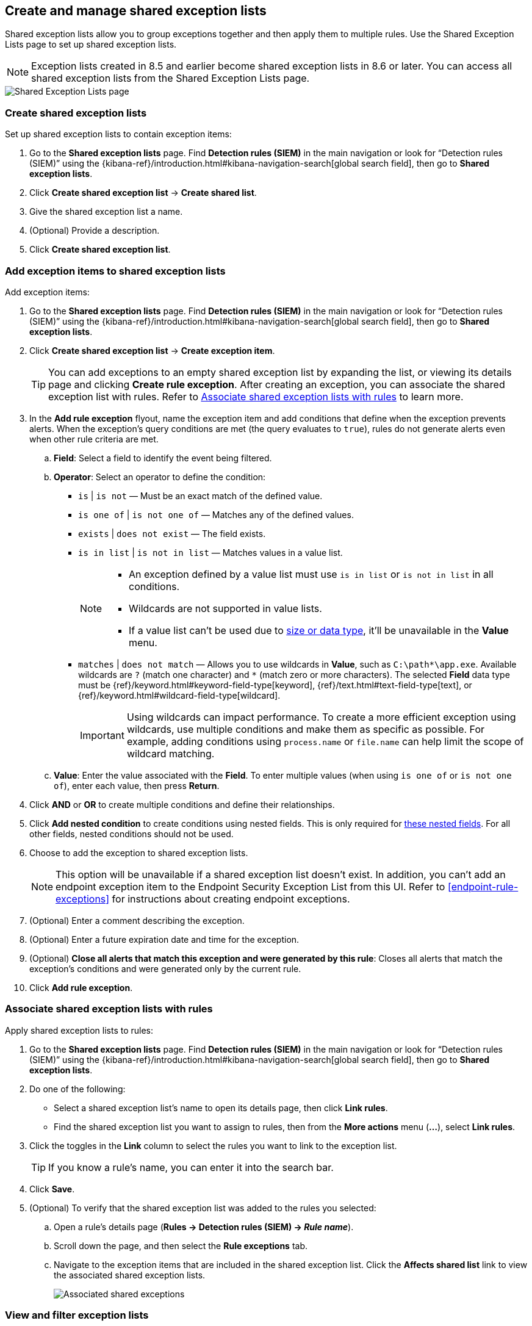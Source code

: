 [[shared-exception-lists]]
== Create and manage shared exception lists

Shared exception lists allow you to group exceptions together and then apply them to multiple rules. Use the Shared Exception Lists page to set up shared exception lists.  

NOTE: Exception lists created in 8.5 and earlier become shared exception lists in 8.6 or later. You can access all shared exception lists from the Shared Exception Lists page.

[role="screenshot"]
image::images/rule-exceptions-page.png[Shared Exception Lists page]

[float]
[[create-shared-exception-list]]
=== Create shared exception lists

Set up shared exception lists to contain exception items:

. Go to the *Shared exception lists* page. Find **Detection rules (SIEM)** in the main navigation or look for “Detection rules (SIEM)” using the {kibana-ref}/introduction.html#kibana-navigation-search[global search field], then go to *Shared exception lists*.
. Click *Create shared exception list* -> *Create shared list*. 
. Give the shared exception list a name. 
. (Optional) Provide a description. 
. Click *Create shared exception list*.

[float]
[[add-exception-items]]
=== Add exception items to shared exception lists

Add exception items:

. Go to the *Shared exception lists* page. Find **Detection rules (SIEM)** in the main navigation or look for “Detection rules (SIEM)” using the {kibana-ref}/introduction.html#kibana-navigation-search[global search field], then go to *Shared exception lists*.
. Click *Create shared exception list* -> *Create exception item*. 
+
TIP: You can add exceptions to an empty shared exception list by expanding the list, or viewing its details page and clicking *Create rule exception*. After creating an exception, you can associate the shared exception list with rules. Refer to <<link-shared-exception-lists>> to learn more.

. In the *Add rule exception* flyout, name the exception item and add conditions that define when the exception prevents alerts. When the exception's query conditions are met (the query evaluates to `true`), rules do not generate alerts even when other rule criteria are met.
  .. *Field*: Select a field to identify the event being filtered.

  .. *Operator*: Select an operator to define the condition:
    * `is` | `is not` — Must be an exact match of the defined value.
    * `is one of` | `is not one of` — Matches any of the defined values.
    * `exists` | `does not exist` — The field exists.
    * `is in list` | `is not in list` — Matches values in a value list.
+
[NOTE]
=======
* An exception defined by a value list must use `is in list` or `is not in list` in all conditions.
* Wildcards are not supported in value lists.
* If a value list can't be used due to <<manage-value-lists,size or data type>>, it'll be unavailable in the *Value* menu.
=======
    * `matches` | `does not match` — Allows you to use wildcards in *Value*, such as `C:\path\*\app.exe`. Available wildcards are `?` (match one character) and `*` (match zero or more characters). The selected *Field* data type must be {ref}/keyword.html#keyword-field-type[keyword], {ref}/text.html#text-field-type[text], or {ref}/keyword.html#wildcard-field-type[wildcard].
+
IMPORTANT: Using wildcards can impact performance. To create a more efficient exception using wildcards, use multiple conditions and make them as specific as possible. For example, adding conditions using `process.name` or `file.name` can help limit the scope of wildcard matching.

  .. *Value*: Enter the value associated with the *Field*. To enter multiple values (when using `is one of` or `is not one of`), enter each value, then press **Return**.

. Click *AND* or *OR* to create multiple conditions and define their relationships.

. Click *Add nested condition* to create conditions using nested fields. This is only required for
<<nested-field-list, these nested fields>>. For all other fields, nested conditions should not be used.

. Choose to add the exception to shared exception lists. 
+ 
NOTE: This option will be unavailable if a shared exception list doesn't exist. In addition, you can't add an endpoint exception item to the Endpoint Security Exception List from this UI. Refer to <<endpoint-rule-exceptions>> for instructions about creating endpoint exceptions. 

. (Optional) Enter a comment describing the exception.
. (Optional) Enter a future expiration date and time for the exception. 
. (Optional) *Close all alerts that match this exception and were generated by this rule*:
Closes all alerts that match the exception's conditions and were generated only by the current rule.
. Click *Add rule exception*.

[float]
[[link-shared-exception-lists]]
=== Associate shared exception lists with rules

Apply shared exception lists to rules:

. Go to the *Shared exception lists* page. Find **Detection rules (SIEM)** in the main navigation or look for “Detection rules (SIEM)” using the {kibana-ref}/introduction.html#kibana-navigation-search[global search field], then go to *Shared exception lists*.
. Do one of the following:
** Select a shared exception list's name to open its details page, then click *Link rules*. 
** Find the shared exception list you want to assign to rules, then from the *More actions* menu (*...*), select *Link rules*.
. Click the toggles in the *Link* column to select the rules you want to link to the exception list.
+
TIP: If you know a rule's name, you can enter it into the search bar.
. Click *Save*. 
. (Optional) To verify that the shared exception list was added to the rules you selected:

.. Open a rule’s details page (*Rules → Detection rules (SIEM) → _Rule name_*).
.. Scroll down the page, and then select the *Rule exceptions* tab. 
.. Navigate to the exception items that are included in the shared exception list. Click the *Affects shared list* link to view the associated shared exception lists.
+
[role="screenshot"]
image::images/associated-shared-exception-list.png[Associated shared exceptions]

[float]
[[view-shared-exception-lists]]
=== View and filter exception lists 

The Shared Exception Lists page displays each shared exception list on an individual row, with the most recently created list at the top. Each row contains these details about the shared exception list:

* Shared exception list name
* Date the list was created
* Username of the user who created the list
* Number of exception items in the shared exception list
* Number of rules the shared exception list affects

To view the details of an exception item within a shared exception list, expand a row.

[role="screenshot"]
image::images/view-filter-shared-exception.png[Associated shared exceptions]

To filter exception lists by a specific value, enter a value in the search bar. You can search the following attributes:

* `name`
* `list_id`
* `created_by`

If no attribute is selected, the app searches the list name by default.

[float]
[[manage-exception-lists]]
=== Manage shared exception lists

You can edit, export, import, duplicate, and delete shared exception lists from the Shared Exception Lists page.  

NOTE: Exception lists created in 8.5 and earlier become shared exception lists in 8.6 or later. You can access all shared exception lists from the Shared Exception Lists page.    

To export or delete an exception list, select the required action button on the appropriate list. Note the following:

* Exception lists are exported to `.ndjson` files.
* Exception lists are also exported as part of any exported detection rules configured with exceptions. Refer to <<import-export-rules-ui>>.
* If an exception list is linked to any rules, you'll get a warning asking you to confirm the deletion. 
* If an exception list contains expired exceptions, you can choose whether to include them in the exported file.  

[role="screenshot"]
image::images/actions-exception-list.png[Detail of Exception lists table with export and delete buttons highlighted]